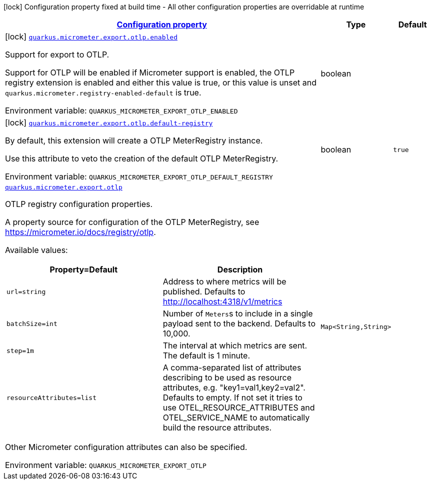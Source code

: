 
:summaryTableId: quarkus-micrometer-export-otlp
[.configuration-legend]
icon:lock[title=Fixed at build time] Configuration property fixed at build time - All other configuration properties are overridable at runtime
[.configuration-reference.searchable, cols="80,.^10,.^10"]
|===

h|[[quarkus-micrometer-export-otlp_configuration]]link:#quarkus-micrometer-export-otlp_configuration[Configuration property]

h|Type
h|Default

a|icon:lock[title=Fixed at build time] [[quarkus-micrometer-export-otlp_quarkus-micrometer-export-otlp-enabled]]`link:#quarkus-micrometer-export-otlp_quarkus-micrometer-export-otlp-enabled[quarkus.micrometer.export.otlp.enabled]`


[.description]
--
Support for export to OTLP.

Support for OTLP will be enabled if Micrometer support is enabled, the OTLP registry extension is enabled and either this value is true, or this value is unset and `quarkus.micrometer.registry-enabled-default` is true.

ifdef::add-copy-button-to-env-var[]
Environment variable: env_var_with_copy_button:+++QUARKUS_MICROMETER_EXPORT_OTLP_ENABLED+++[]
endif::add-copy-button-to-env-var[]
ifndef::add-copy-button-to-env-var[]
Environment variable: `+++QUARKUS_MICROMETER_EXPORT_OTLP_ENABLED+++`
endif::add-copy-button-to-env-var[]
--|boolean 
|


a|icon:lock[title=Fixed at build time] [[quarkus-micrometer-export-otlp_quarkus-micrometer-export-otlp-default-registry]]`link:#quarkus-micrometer-export-otlp_quarkus-micrometer-export-otlp-default-registry[quarkus.micrometer.export.otlp.default-registry]`


[.description]
--
By default, this extension will create a OTLP MeterRegistry instance.

Use this attribute to veto the creation of the default OTLP MeterRegistry.

ifdef::add-copy-button-to-env-var[]
Environment variable: env_var_with_copy_button:+++QUARKUS_MICROMETER_EXPORT_OTLP_DEFAULT_REGISTRY+++[]
endif::add-copy-button-to-env-var[]
ifndef::add-copy-button-to-env-var[]
Environment variable: `+++QUARKUS_MICROMETER_EXPORT_OTLP_DEFAULT_REGISTRY+++`
endif::add-copy-button-to-env-var[]
--|boolean 
|`true`


a| [[quarkus-micrometer-export-otlp_quarkus-micrometer-export-otlp-otlp]]`link:#quarkus-micrometer-export-otlp_quarkus-micrometer-export-otlp-otlp[quarkus.micrometer.export.otlp]`


[.description]
--
OTLP registry configuration properties.

A property source for configuration of the OTLP MeterRegistry,
see https://micrometer.io/docs/registry/otlp.

Available values:

[cols=2]
!===
h!Property=Default
h!Description

!`url=string`
!Address to where metrics will be published.
Defaults to http://localhost:4318/v1/metrics

!`batchSize=int`
!Number of ``Meters``s to include in a single payload sent to the backend.
Defaults to 10,000.

!`step=1m`
!The interval at which metrics are sent. The default is 1 minute.

!`resourceAttributes=list`
!A comma-separated list of attributes describing to be used as resource attributes, e.g. "key1=val1,key2=val2".
Defaults to empty. If not set it tries to use OTEL_RESOURCE_ATTRIBUTES and OTEL_SERVICE_NAME to automatically
build the resource attributes.
!===

Other Micrometer configuration attributes can also be specified.

ifdef::add-copy-button-to-env-var[]
Environment variable: env_var_with_copy_button:+++QUARKUS_MICROMETER_EXPORT_OTLP+++[]
endif::add-copy-button-to-env-var[]
ifndef::add-copy-button-to-env-var[]
Environment variable: `+++QUARKUS_MICROMETER_EXPORT_OTLP+++`
endif::add-copy-button-to-env-var[]
--|`Map<String,String>` 
|

|===